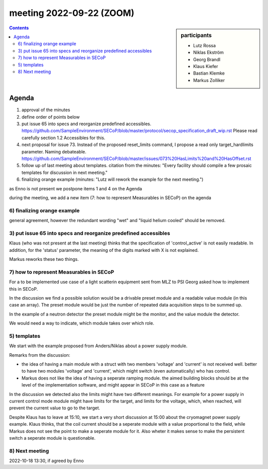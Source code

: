 meeting 2022-09-22 (ZOOM)
=========================

.. sidebar:: participants

     * Lutz Rossa
     * Niklas Ekström
     * Georg Brandl
     * Klaus Kiefer
     * Bastian Klemke
     * Markus Zolliker


.. contents:: Contents
    :local:
    :depth: 3


Agenda
------

1) approval of the minutes

2) define order of points below

3) put issue 65 into specs and reorganize predefined accessibles.
   https://github.com/SampleEnvironment/SECoP/blob/master/protocol/secop_specification_draft_wip.rst
   Please read carefully section 1.2 Accessibles for this.

4) next proposal for issue 73. Instead of the proposed reset_limits command,
   I propose a read only target_hardlimits parameter. Naming debateable.
   https://github.com/SampleEnvironment/SECoP/blob/master/issues/073%20HasLimits%20and%20HasOffset.rst

5) follow up of last meeting about templates. citation from the minutes:
   "Every facility should compile a few prosaic templates for discussion in next meeting."

6) finalizing orange example (minutes: "Lutz will rework the example for the next meeting.")

as Enno is not present we postpone items 1 and 4 on the Agenda

during the meeting, we add a new item (7: how to represent Measurables in SECoP) on the agenda


6) finalizing orange example
++++++++++++++++++++++++++++

general agreement, however the redundant wording "wet" and "liquid helium cooled" should be removed.


3) put issue 65 into specs and reorganize predefined accessibles
++++++++++++++++++++++++++++++++++++++++++++++++++++++++++++++++

Klaus (who was not present at the last meeting) thinks that the specification of
'control_active' is not easily readable.
In addition, for the 'status' parameter, the meaning of the digits marked with X is not
explained.

Markus reworks these two things.


7) how to represent Measurables in SECoP
++++++++++++++++++++++++++++++++++++++++

For a to be implemented use case of a light scatterin equipment sent from
MLZ to PSI Georg asked how to implement this in SECoP.

In the discussion we find a possible solution would be a drivable preset module and a
readable value module (in this case an array). The preset module would be just the number
of repeated data acquisition steps to be summed up.

In the example of a neutron detector the preset module might be the monitor, and the
value module the detector.

We would need a way to indicate, which module takes over which role.


5) templates
++++++++++++

We start with the example proposed from Anders/Niklas about a power supply module.

Remarks from the discussion:

- the idea of having a main module with a struct with two members 'voltage' and 'current'
  is not received well. better to have two modules 'voltage' and 'current', which might
  switch (even automatically) who has control.

- Markus does not like the idea of having a seperate ramping module. the aimed building blocks
  should be at the level of the implementation software, and might appear in SECoP in this
  case as a feature

In the discussion we detected also the limits might have two different meanings.
For example for a power supply in current control mode module might have limits
for the target, and limits for the voltage, which, when reached, will prevent
the current value to go to the target.

Despite Klaus has to leave at 15:10, we start a very short discussion at 15:00
about the cryomagnet power supply example. Klaus thinks, that the coil current
should be a seperate module with a value proportional to the field, while Markus
does not see the point to make a seperate module for it.
Also wheter it makes sense to make the persistent switch a seperate module is
questionable.



8) Next meeting
+++++++++++++++

2022-10-18 13:30, if agreed by Enno
